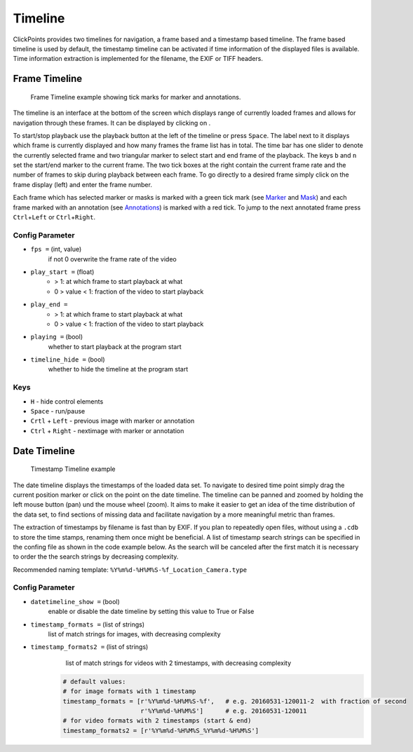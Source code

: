 Timeline
========
ClickPoints provides two timelines for navigation, a frame based and a timestamp based timeline. The frame based timeline
is used by default, the timestamp timeline can be activated if time information of the displayed files is available.
Time information extraction is implemented for the filename, the EXIF or TIFF headers.

Frame Timeline
--------------
.. figure:: images/ModulesTimeline.png
   :alt: Timeline Example

   Frame Timeline example showing tick marks for marker and annotations.

The timeline is an interface at the bottom of the screen which displays range of currently loaded frames and allows for
navigation through these frames. It can be displayed by clicking on |the play icon|.

To start/stop playback use the playback button at the left of the timeline or press ``Space``. The label next to
it displays which frame is currently displayed and how many frames the frame list has in total.
The time bar has one slider to denote the currently selected frame and two triangular marker to select start and
end frame of the playback. The keys ``b`` and ``n`` set the start/end marker to the current frame.
The two tick boxes at the right contain the current frame rate and the number of frames to skip during playback
between each frame.
To go directly to a desired frame simply click on the frame display (left) and enter the frame number.

Each frame which has selected marker or masks is marked with a green tick mark (see `Marker <marker.html>`_ and
`Mask <mask.html>`_) and each frame marked with an annotation (see `Annotations <annotations.html>`_) is marked with a
red tick. To jump to the next annotated frame press ``Ctrl``\ +\ ``Left`` or ``Ctrl``\ +\ ``Right``.

Config Parameter
****************

-  ``fps =`` (int, value)
        if not 0 overwrite the frame rate of the video
-  ``play_start =`` (float)
        -  > 1: at which frame to start playback  at what

        -  0 > value < 1: fraction of the video to start playback
-  ``play_end =``
        -  > 1: at which frame to start playback  at what

        -  0 > value < 1: fraction of the video to start playback
-  ``playing =`` (bool)
        whether to start playback at the program start

-  ``timeline_hide =`` (bool)
        whether to hide the timeline at the program start

Keys
****

-  ``H`` -  hide control elements
-  ``Space`` - run/pause
-  ``Crtl`` + ``Left`` -  previous image with marker or annotation
-  ``Ctrl`` + ``Right`` - nextimage with marker or annotation

.. |the play icon| image:: images/IconPlay.png

Date Timeline
------------------
.. figure:: images/ModulesDateTimeline.png
   :alt: Timestamp Timeline Example
   :scale: 60

   Timestamp Timeline example

The date timeline displays the timestamps of the loaded data set.
To navigate to desired time point simply drag the current position marker or click on the point on the date timeline.
The timeline can be panned and zoomed by holding the left mouse button (pan) und the mouse wheel (zoom).
It aims to make it easier to get an idea of the time distribution of the data set,
to find sections of missing data and facilitate  navigation by a more meaningful metric than frames.

The extraction of timestamps by filename is fast than by EXIF. If you plan to repeatedly open files, without using
a ``.cdb`` to store the time stamps, renaming them once might be beneficial.
A list of timestamp search strings can be specified in the confing file as shown in the code example below. As the
search will be canceled after the first match it is necessary to order the the search strings by decreasing complexity.

Recommended naming template: ``%Y%m%d-%H%M%S-%f_Location_Camera.type``

Config Parameter
****************

-  ``datetimeline_show =``  (bool)
        enable or disable the date timeline by setting this value to True or False
-  ``timestamp_formats =``  (list of strings)
        list of match strings for images, with decreasing complexity
-  ``timestamp_formats2 =`` (list of strings)
        list of match strings for videos with 2 timestamps, with decreasing complexity

    .. code-block:: python

        # default values:
        # for image formats with 1 timestamp
        timestamp_formats = [r'%Y%m%d-%H%M%S-%f',   # e.g. 20160531-120011-2  with fraction of second
                             r'%Y%m%d-%H%M%S']      # e.g. 20160531-120011
        # for video formats with 2 timestamps (start & end)
        timestamp_formats2 = [r'%Y%m%d-%H%M%S_%Y%m%d-%H%M%S']
